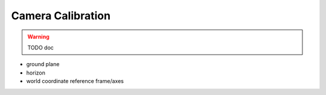 ~~~~~~~~~~~~~~~~~~
Camera Calibration
~~~~~~~~~~~~~~~~~~

.. warning::
   TODO doc

* ground plane
* horizon
* world coordinate reference frame/axes

